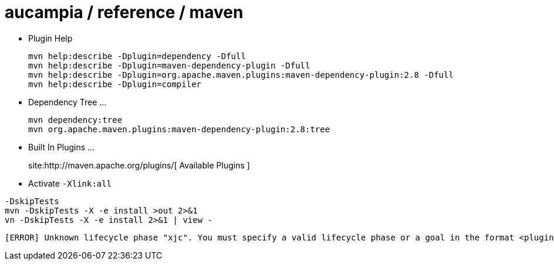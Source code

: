= aucampia / reference / maven


* Plugin Help
+
----
mvn help:describe -Dplugin=dependency -Dfull
mvn help:describe -Dplugin=maven-dependency-plugin -Dfull
mvn help:describe -Dplugin=org.apache.maven.plugins:maven-dependency-plugin:2.8 -Dfull
mvn help:describe -Dplugin=compiler 
----

* Dependency Tree ...
+
----
mvn dependency:tree
mvn org.apache.maven.plugins:maven-dependency-plugin:2.8:tree
----

* Built In Plugins ...
+
site:http://maven.apache.org/plugins/[ Available Plugins ]

* Activate `-Xlink:all`



----
-DskipTests
mvn -DskipTests -X -e install >out 2>&1
vn -DskipTests -X -e install 2>&1 | view -
----

----
[ERROR] Unknown lifecycle phase "xjc". You must specify a valid lifecycle phase or a goal in the format <plugin-prefix>:<goal> or <plugin-group-id>:<plugin-artifact-id>[:<plugin-version>]:<goal>. Available lifecycle phases are: validate, initialize, generate-sources, process-sources, generate-resources, process-resources, compile, process-classes, generate-test-sources, process-test-sources, generate-test-resources, process-test-resources, test-compile, process-test-classes, test, prepare-package, package, pre-integration-test, integration-test, post-integration-test, verify, install, deploy, pre-clean, clean, post-clean, pre-site, site, post-site, site-deploy. -> [Help 1]
----
